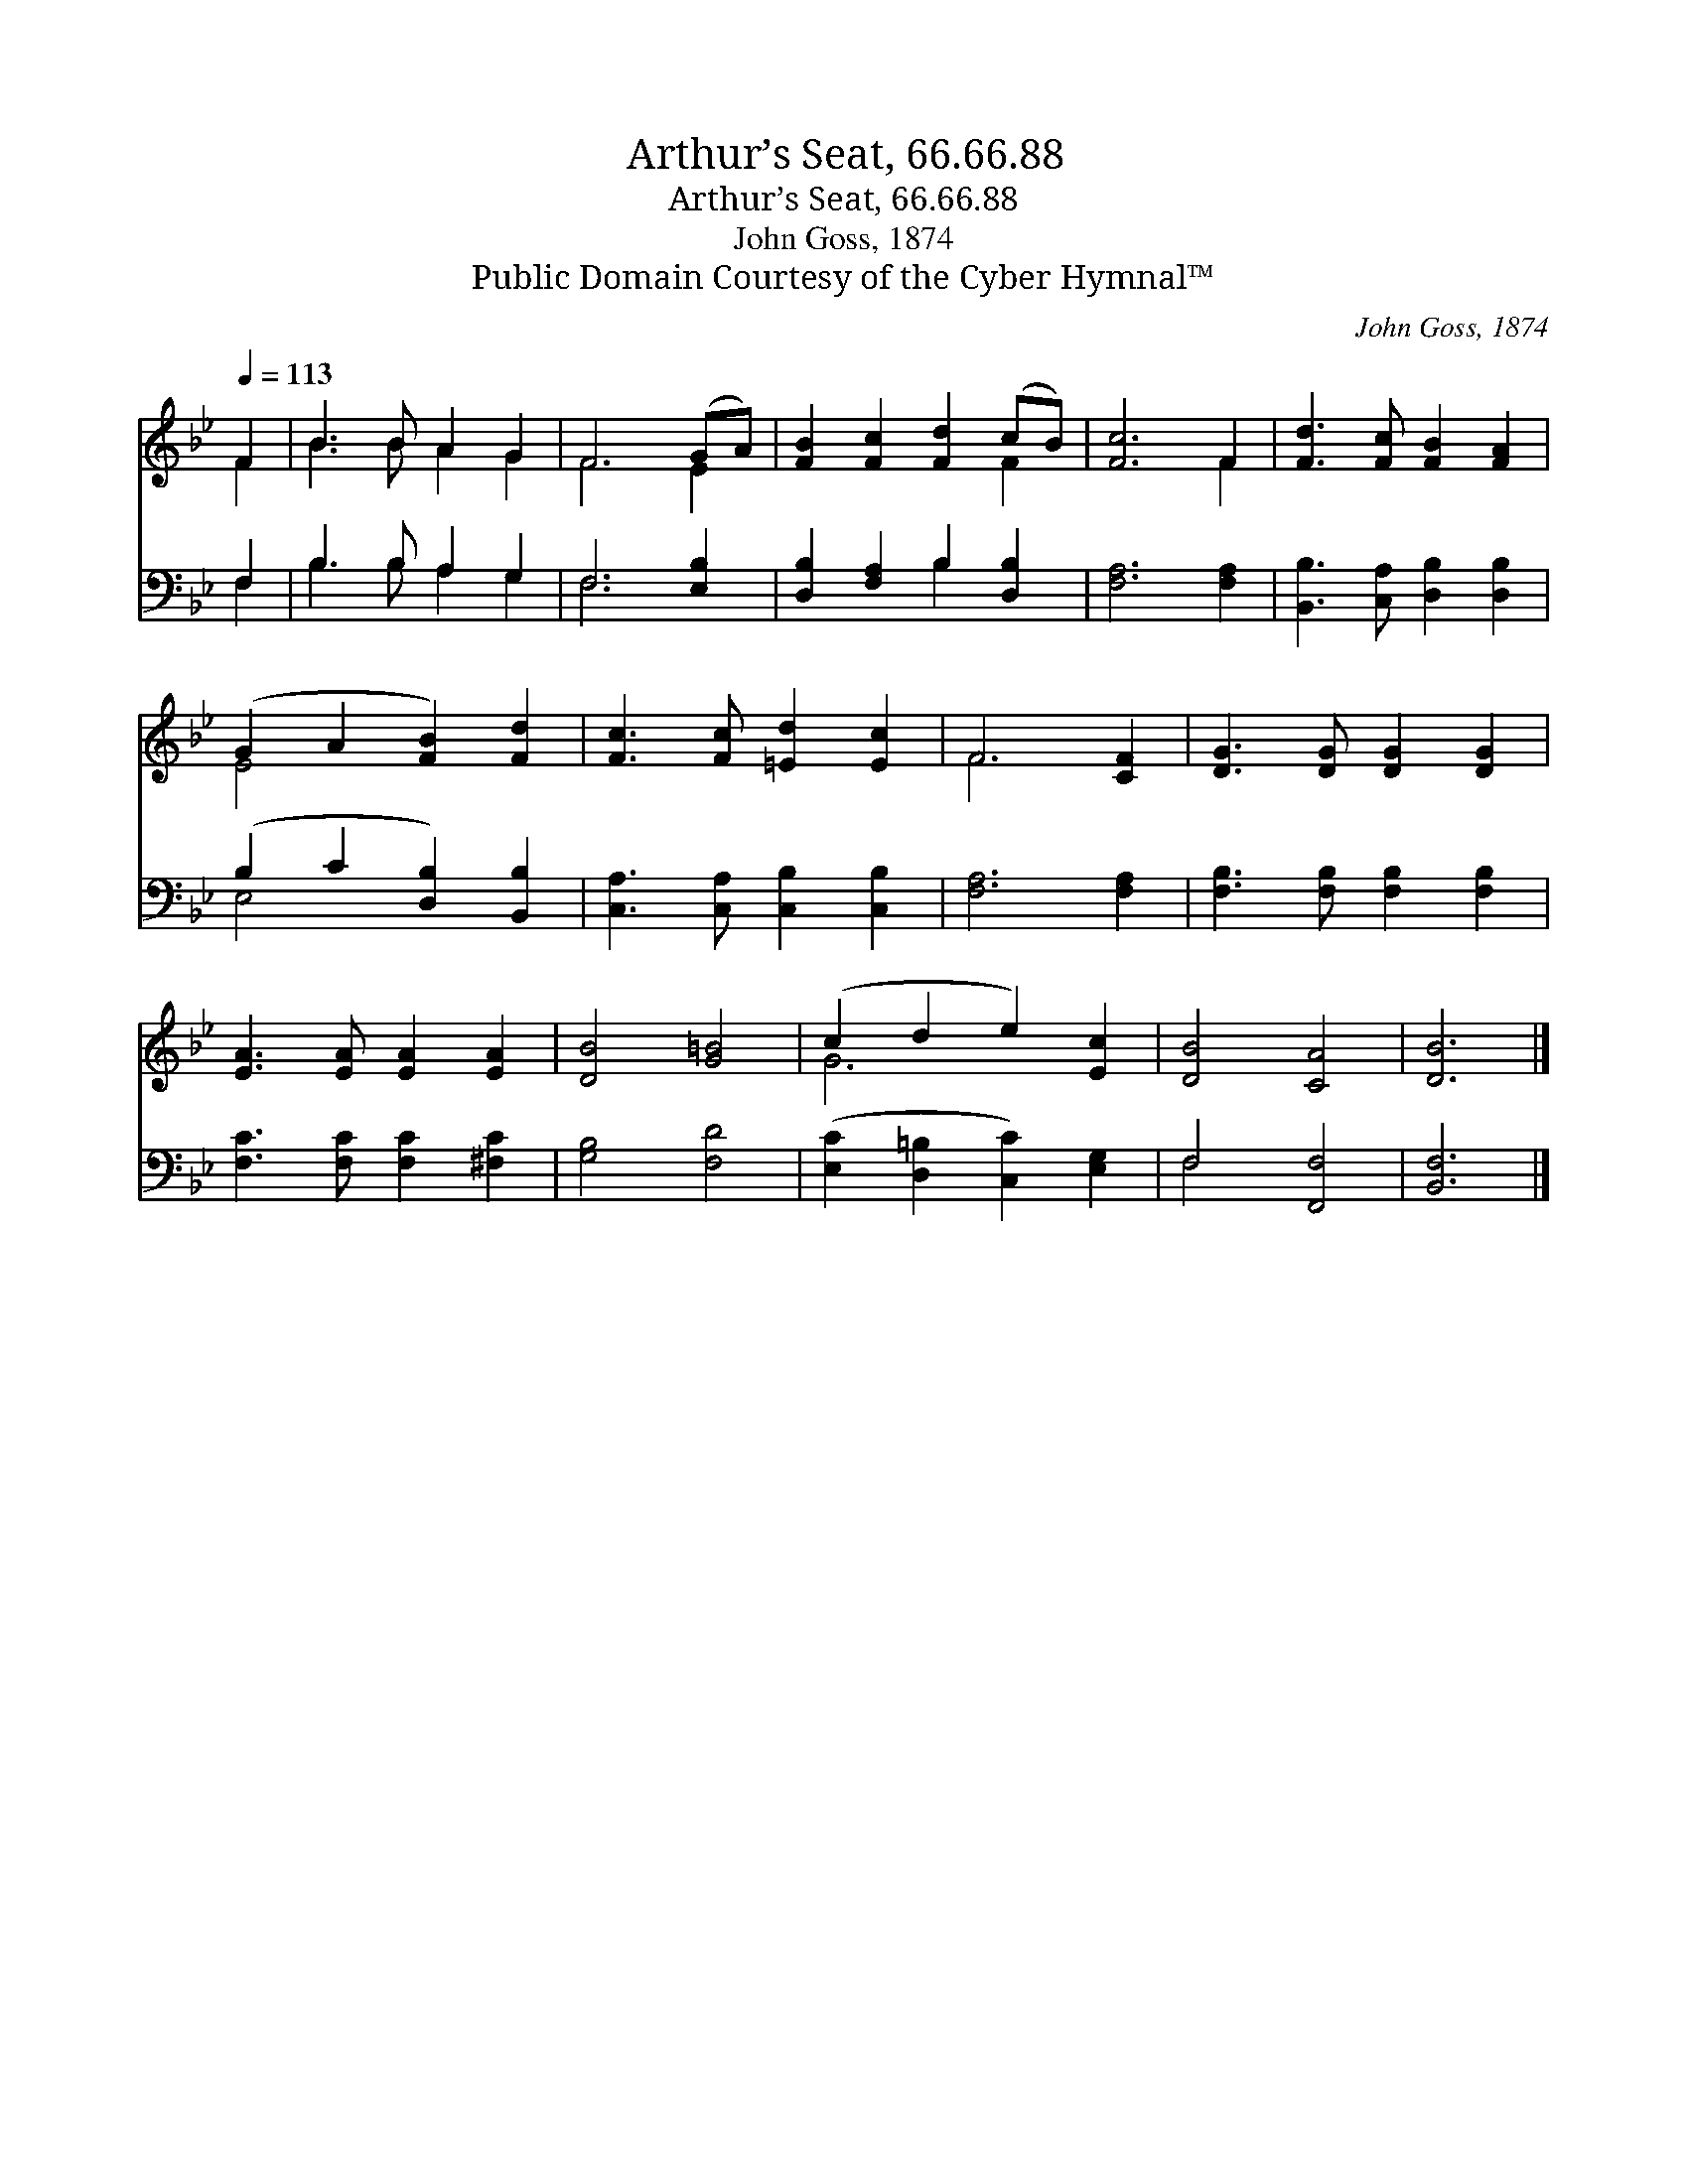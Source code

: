 X:1
T:Arthur’s Seat, 66.66.88
T:Arthur’s Seat, 66.66.88
T:John Goss, 1874
T:Public Domain Courtesy of the Cyber Hymnal™
C:John Goss, 1874
Z:Public Domain
Z:Courtesy of the Cyber Hymnal™
%%score ( 1 2 ) ( 3 4 )
L:1/8
Q:1/4=113
M:none
K:Bb
V:1 treble 
V:2 treble 
V:3 bass 
V:4 bass 
V:1
 F2 | B3 B A2 G2 | F6 (GA) | [FB]2 [Fc]2 [Fd]2 (cB) | [Fc]6 F2 | [Fd]3 [Fc] [FB]2 [FA]2 | %6
 (G2 A2 [FB]2) [Fd]2 | [Fc]3 [Fc] [=Ed]2 [Ec]2 | F6 [CF]2 | [DG]3 [DG] [DG]2 [DG]2 | %10
 [EA]3 [EA] [EA]2 [EA]2 | [DB]4 [G=B]4 | (c2 d2 e2) [Ec]2 | [DB]4 [CA]4 | [DB]6 |] %15
V:2
 F2 | B3 B A2 G2 | F6 E2 | x6 F2 | x6 F2 | x8 | E4 x4 | x8 | F6 x2 | x8 | x8 | x8 | G6 x2 | x8 | %14
 x6 |] %15
V:3
 F,2 | B,3 B, A,2 G,2 | F,6 [E,B,]2 | [D,B,]2 [F,A,]2 B,2 [D,B,]2 | [F,A,]6 [F,A,]2 | %5
 [B,,B,]3 [C,A,] [D,B,]2 [D,B,]2 | (B,2 C2 [D,B,]2) [B,,B,]2 | [C,A,]3 [C,A,] [C,B,]2 [C,B,]2 | %8
 [F,A,]6 [F,A,]2 | [F,B,]3 [F,B,] [F,B,]2 [F,B,]2 | [F,C]3 [F,C] [F,C]2 [^F,C]2 | [G,B,]4 [F,D]4 | %12
 ([E,C]2 [D,=B,]2 [C,C]2) [E,G,]2 | F,4 [F,,F,]4 | [B,,F,]6 |] %15
V:4
 F,2 | B,3 B, A,2 G,2 | F,6 x2 | x4 B,2 x2 | x8 | x8 | E,4 x4 | x8 | x8 | x8 | x8 | x8 | x8 | %13
 F,4 x4 | x6 |] %15

